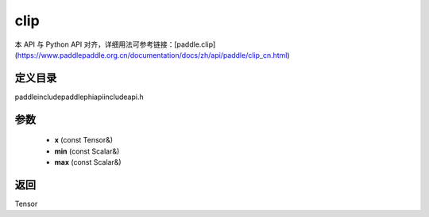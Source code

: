 .. _cn_api_paddle_experimental_clip:

clip
-------------------------------

.. cpp:function:: Tensor clip ( const Tensor & x , const Scalar & min , const Scalar & max ) ;



本 API 与 Python API 对齐，详细用法可参考链接：[paddle.clip](https://www.paddlepaddle.org.cn/documentation/docs/zh/api/paddle/clip_cn.html)

定义目录
:::::::::::::::::::::
paddle\include\paddle\phi\api\include\api.h

参数
:::::::::::::::::::::
	- **x** (const Tensor&)
	- **min** (const Scalar&)
	- **max** (const Scalar&)

返回
:::::::::::::::::::::
Tensor
